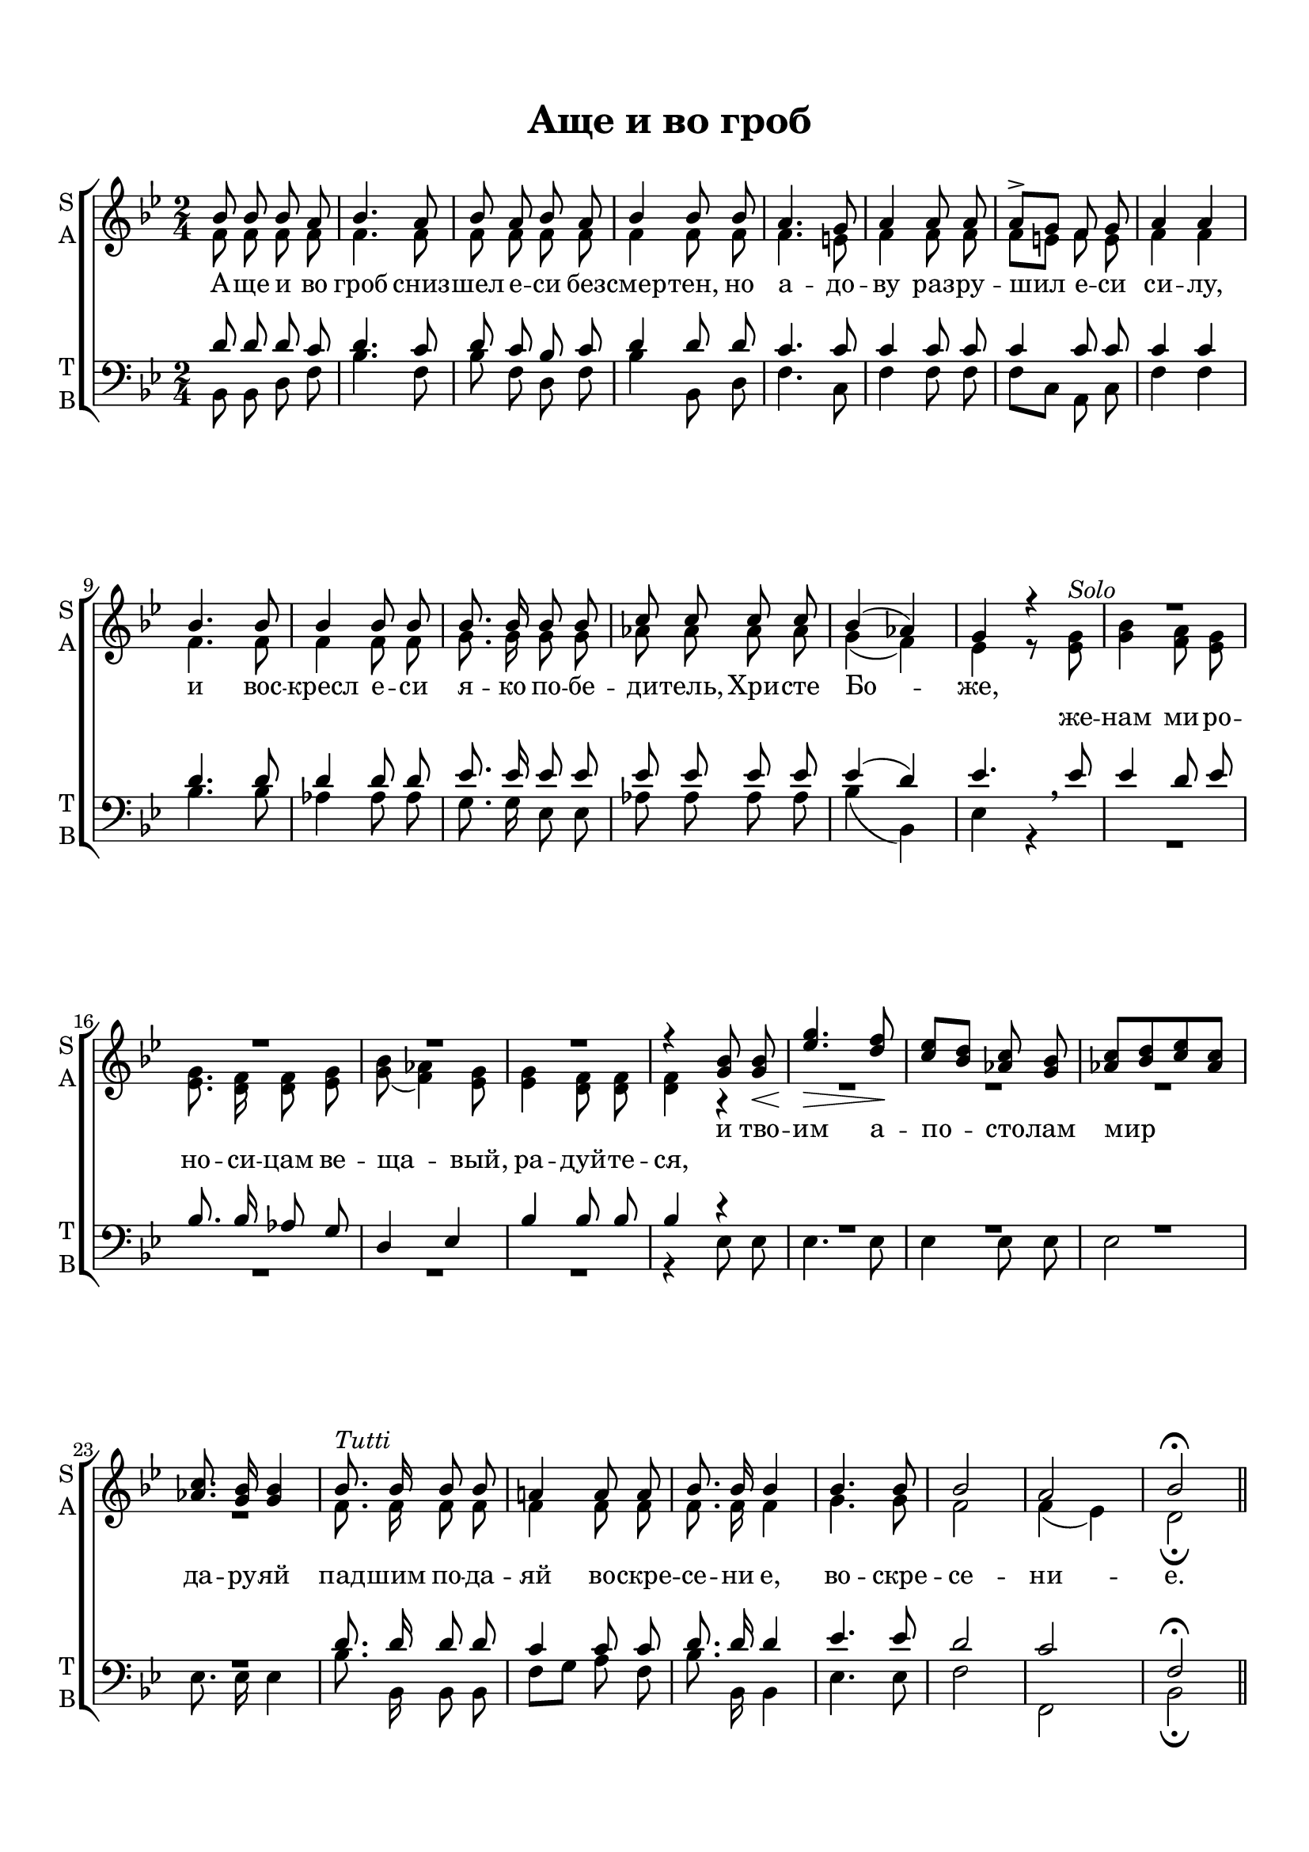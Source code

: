  \version "2.18.0"

keyTime = { \time 2/4 \key bes \major }

soprano = \relative c''  {
	\autoBeamOff
        bes8 bes bes a | bes4. a8 | bes8 a bes a | bes4 bes8 bes | a4. g8 |
        a4 a8 a | a8^>[ g] f g | a4 a | bes4. bes8 | bes4 bes8 bes |
        bes8. bes16 bes8 bes | c c c c | bes4( aes) | g r |
        R2*4
        r4 <g bes>8 q\< | <ees' g>4.\> <d f>8\! |
        <c ees>8[ <bes d>] <aes c> <g bes> | <aes c>[ <bes d> <c ees> <aes c>] |
        q8. <g bes>16 q4 |
        bes8.^\markup {\italic Tutti }  bes16 bes8 bes | a!4 a8 a | bes8. bes16 bes4 | bes4. bes8 |
        bes2 | a | bes\fermata \bar "||"
}

alto = \relative a' {
	\autoBeamOff
	f8 f f f | f4. f8 | f f f f | f4 f8 f | f4. e8 |
	f4 f8 f | f[ e] f e | f4 f | f4. f8 | f4 f8 f |
	g8. g16 g8 g | aes aes aes aes | g4( f) | ees r8 <ees g>^\markup {\italic Solo } |
	<g bes>4 <f a>8 <ees g> | q8. <d f>16 q8 <ees g> |
	<g bes>( <f aes>4) <ees g>8 | q4 <d f>8 q | q4 r4 |
	R2*4
	f8. f16 f8 f | f4 f8 f | f8. f16 f4 | g4. g8 | f2 | f4( ees) | d2\fermata
	
}

tenor = \relative c' {
	\autoBeamOff
	d8 d d c | d4. c8 | d8 c bes c | d4 d8 d | c4. c8 |
	c4 c8 c | c4 c8 c | c4 c | d4. d8 | d4 d8 d |
	ees8. ees16 ees8 ees | ees ees ees ees | ees4( d) | ees4. \breathe ees8 |
	ees4 d8 ees | bes8. bes16 aes8 g | d4 ees | bes' bes8 bes | bes4 r4 |
	R2*4
	d8. d16 d8 d | c4 c8 c | d8. d16 d4 | ees4. ees8 | d2 | c | f,\fermata
}

bass = \relative c {
	\autoBeamOff
	bes8 bes d f | bes4. f8 | bes f d f | bes4 bes,8 d | f4. c8 |
	f4 f8 f | f[ c] a c | f4 f | bes4. bes8 | aes4 aes8 aes |
	g8. g16 ees8 ees | aes aes aes aes | bes4( bes,) | ees r4
	R2*4
	r4 ees8 ees |ees4. ees8 | ees4 ees8 ees | ees2 | ees8. ees16 ees4 |
	bes'8. bes,16 bes8 bes | f'[ g] a f | bes8. bes,16 bes4 | ees4. ees8 | f2 | f, | bes\fermata
	     
}


lyrsoprano = \lyricmode {
	А -- ще и во гроб сниз -- шел е -- си без -- смер -- тен,
	но а -- до -- ву раз -- ру -- шил е -- си си -- лу,
	и вос -- кресл е -- си я -- ко по -- бе -- ди -- тель, Хри -- сте Бо -- же,
	% же -- нам ми -- ро -- но -- си -- цам ве -- ща -- вый, ра -- дуй -- те -- ся,
	и тво -- им а -- по -- сто -- лам мир да -- ру -- яй
	пад -- шим по -- да -- яй  во -- скре -- се -- ни е, во -- скре -- се -- ни -- е.
}

lyralto = \lyricmode {
      \repeat unfold 38 { \skip 1 }
  	%А -- ще и во гроб сниз -- шел е -- си без -- смер -- тен,
	%но а -- до -- ву раз -- ру -- шил е -- си си -- лу,
	%и вос -- кресл е -- си я -- ко по -- бе -- ди -- тель, Хри -- сте Бо -- же,
	же -- нам ми -- ро -- но -- си -- цам ве -- ща -- вый, ра -- дуй -- те -- ся,
	%и тво -- им а -- по -- сто -- лам мир да -- ру -- яй
	%пад -- шим по -- да -- яй  во -- скре -- се -- ни е, во -- скре -- се -- ни -- е.
}

#(set-default-paper-size "a4") 
\paper { 
  indent = 0
  top-margin = 15
  left-margin = 15
  right-margin = 10
  bottom-margin = 15
  ragged-bottom = ##f
  ragged-last-bottom = ##f
}

\header {
	  title = #"Аще и во гроб"
		subtitle = #" "
		%composer = #"Ф.Е.Степанов"
	  tagline = ##f
	}
	
\score { 
  \new ChoirStaff  <<

	% Партия сопрано и альта
    \new Staff = "sa" <<
	\set Staff.instrumentName = \markup { \column { "S" \line { "A" } } }
	\set Staff.shortInstrumentName = \markup { \column { "S" \line { "A" } } }
      \clef treble
      \new Voice = "Sop" { \voiceOne \keyTime \soprano }
      \new Voice = "Alto" { \voiceTwo \alto }
    >>
	\new Lyrics \lyricsto "Sop" { \lyrsoprano }
	\new Lyrics \lyricsto "Alto" { \lyralto }

    
	% партия баса и тенора
    \new Staff = "tb" <<
	\set Staff.instrumentName = \markup { \column { "T" \line { "B" } } }
	\set Staff.shortInstrumentName = \markup { \column { "T" \line { "B" } } }
      \clef "bass"
      \new Voice = "Tenor" { \voiceOne \keyTime \tenor }
      \new Voice = "Bass" { \voiceTwo \bass }
    >>
    
  >>
  \layout { 
  }
  \midi { \tempo 4=120 }
}

